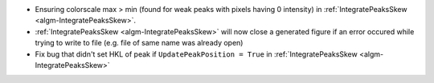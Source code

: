 * Ensuring colorscale max > min (found for weak peaks with pixels having 0 intensity) in :ref:`IntegratePeaksSkew <algm-IntegratePeaksSkew>`.
* :ref:`IntegratePeaksSkew <algm-IntegratePeaksSkew>` will now close a generated figure if an error occured while trying to write to file (e.g. file of same name was already open)
* Fix bug that didn't set HKL of peak if ``UpdatePeakPosition = True`` in :ref:`IntegratePeaksSkew <algm-IntegratePeaksSkew>`